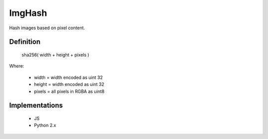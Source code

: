 ImgHash
=======

Hash images based on pixel content.

Definition
----------

    sha256( width + height + pixels )

Where:

 * width = width encoded as uint 32
 * height = width encoded as uint 32
 * pixels = all pixels in RGBA as uint8


Implementations
---------------

 * JS
 * Python 2.x
